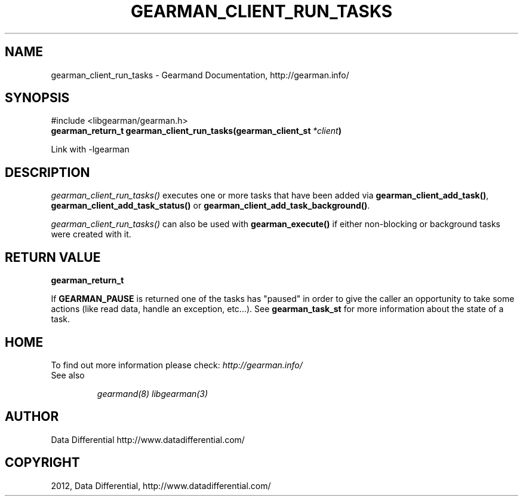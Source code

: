 .TH "GEARMAN_CLIENT_RUN_TASKS" "3" "May 04, 2012" "0.33" "Gearmand"
.SH NAME
gearman_client_run_tasks \- Gearmand Documentation, http://gearman.info/
.
.nr rst2man-indent-level 0
.
.de1 rstReportMargin
\\$1 \\n[an-margin]
level \\n[rst2man-indent-level]
level margin: \\n[rst2man-indent\\n[rst2man-indent-level]]
-
\\n[rst2man-indent0]
\\n[rst2man-indent1]
\\n[rst2man-indent2]
..
.de1 INDENT
.\" .rstReportMargin pre:
. RS \\$1
. nr rst2man-indent\\n[rst2man-indent-level] \\n[an-margin]
. nr rst2man-indent-level +1
.\" .rstReportMargin post:
..
.de UNINDENT
. RE
.\" indent \\n[an-margin]
.\" old: \\n[rst2man-indent\\n[rst2man-indent-level]]
.nr rst2man-indent-level -1
.\" new: \\n[rst2man-indent\\n[rst2man-indent-level]]
.in \\n[rst2man-indent\\n[rst2man-indent-level]]u
..
.\" Man page generated from reStructeredText.
.
.SH SYNOPSIS
.sp
#include <libgearman/gearman.h>
.INDENT 0.0
.TP
.B gearman_return_t gearman_client_run_tasks(gearman_client_st\fI\ *client\fP)
.UNINDENT
.sp
Link with \-lgearman
.SH DESCRIPTION
.sp
\fI\%gearman_client_run_tasks()\fP executes one or more tasks that have
been added via \fBgearman_client_add_task()\fP,
\fBgearman_client_add_task_status()\fP or
\fBgearman_client_add_task_background()\fP.
.sp
\fI\%gearman_client_run_tasks()\fP can also be used with
\fBgearman_execute()\fP if either non\-blocking or background tasks were
created with it.
.SH RETURN VALUE
.sp
\fBgearman_return_t\fP
.sp
If \fBGEARMAN_PAUSE\fP is returned one of the tasks has "paused" in
order to give the caller an opportunity to take some actions (like read
data, handle an exception, etc...). See \fBgearman_task_st\fP for more
information about the state of a task.
.SH HOME
.sp
To find out more information please check:
\fI\%http://gearman.info/\fP
.IP "See also"
.sp
\fIgearmand(8)\fP \fIlibgearman(3)\fP
.RE
.SH AUTHOR
Data Differential http://www.datadifferential.com/
.SH COPYRIGHT
2012, Data Differential, http://www.datadifferential.com/
.\" Generated by docutils manpage writer.
.\" 
.
